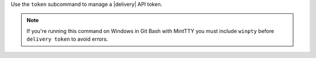 .. The contents of this file may be included in multiple topics (using the includes directive).
.. The contents of this file should be modified in a way that preserves its ability to appear in multiple topics.


Use the ``token`` subcommand to manage a |delivery| API token.

.. note:: If you're running this command on Windows in Git Bash with MintTTY you must include ``winpty`` before ``delivery token`` to avoid errors.
